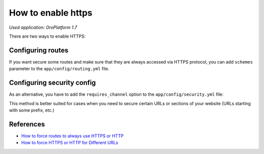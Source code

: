 .. index::
    single: Security; Enable HTTPS
    single: HTTPS
    single: HTTPS; Enable HTTPS

How to enable https
===================

*Used application: OroPlatform 1.7*

There are two ways to enable HTTPS:

Configuring routes
------------------

If you want secure some routes and make sure that they are always accessed via HTTPS protocol,
you can add ``schemes`` parameter to the ``app/config/routing.yml`` file.

.. code-block:: yaml
    :linenos:

    # app/config/routing.yml
    acme_secure:
        resource: .
        type:     oro_auto
        schemes:  [https]


Configuring security config
---------------------------

As an alternative, you have to add the ``requires_channel`` option to the ``app/config/security.yml`` file:

.. code-block:: yaml
    :linenos:

    # app/config/security.yml
    # ...

    access_control:
        # ...
        - { path: ^/acme, roles: ROLE_ADMIN, requires_channel: https}
        # ...


This method is better suited for cases when you need to secure certain URLs
or sections of your website (URLs starting with some prefix, etc.)

References
----------

* `How to force routes to always use HTTPS or HTTP`_
* `How to force HTTPS or HTTP for Different URLs`_

.. _How to force routes to always use HTTPS or HTTP: http://symfony.com/doc/current/cookbook/routing/scheme.html
.. _How to force HTTPS or HTTP for Different URLs: http://symfony.com/doc/current/cookbook/security/force_https.html
